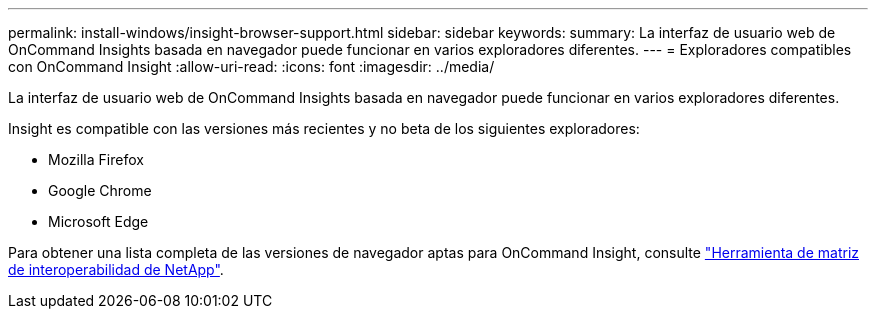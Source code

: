 ---
permalink: install-windows/insight-browser-support.html 
sidebar: sidebar 
keywords:  
summary: La interfaz de usuario web de OnCommand Insights basada en navegador puede funcionar en varios exploradores diferentes. 
---
= Exploradores compatibles con OnCommand Insight
:allow-uri-read: 
:icons: font
:imagesdir: ../media/


[role="lead"]
La interfaz de usuario web de OnCommand Insights basada en navegador puede funcionar en varios exploradores diferentes.

Insight es compatible con las versiones más recientes y no beta de los siguientes exploradores:

* Mozilla Firefox
* Google Chrome
* Microsoft Edge


Para obtener una lista completa de las versiones de navegador aptas para OnCommand Insight, consulte https://imt.netapp.com/matrix/#welcome["Herramienta de matriz de interoperabilidad de NetApp"].
